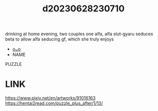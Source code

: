 :PROPERTIES:
:ID:       0841f22d-e24f-4506-bec8-4194160d466c
:END:
#+title: d20230628230710
#+filetags: :20230628230710:ntronary:
drinking at home evening, two couples one alfa, alfa slut-gyaru seduces beta to allow alfa seducing gf, which she truly enjoys
- [[id:6b88f11e-487e-46fb-a1cc-064f91b0979a][oᴗo]]
- NAME
PUZZLE
* LINK
https://www.pixiv.net/en/artworks/91016163
https://hentai2read.com/puzzle_plus_after/1/13/
